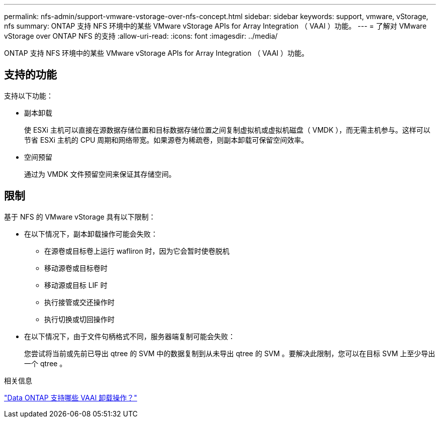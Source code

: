 ---
permalink: nfs-admin/support-vmware-vstorage-over-nfs-concept.html 
sidebar: sidebar 
keywords: support, vmware, vStorage, nfs 
summary: ONTAP 支持 NFS 环境中的某些 VMware vStorage APIs for Array Integration （ VAAI ）功能。 
---
= 了解对 VMware vStorage over ONTAP NFS 的支持
:allow-uri-read: 
:icons: font
:imagesdir: ../media/


[role="lead"]
ONTAP 支持 NFS 环境中的某些 VMware vStorage APIs for Array Integration （ VAAI ）功能。



== 支持的功能

支持以下功能：

* 副本卸载
+
使 ESXi 主机可以直接在源数据存储位置和目标数据存储位置之间复制虚拟机或虚拟机磁盘（ VMDK ），而无需主机参与。这样可以节省 ESXi 主机的 CPU 周期和网络带宽。如果源卷为稀疏卷，则副本卸载可保留空间效率。

* 空间预留
+
通过为 VMDK 文件预留空间来保证其存储空间。





== 限制

基于 NFS 的 VMware vStorage 具有以下限制：

* 在以下情况下，副本卸载操作可能会失败：
+
** 在源卷或目标卷上运行 wafliron 时，因为它会暂时使卷脱机
** 移动源卷或目标卷时
** 移动源或目标 LIF 时
** 执行接管或交还操作时
** 执行切换或切回操作时


* 在以下情况下，由于文件句柄格式不同，服务器端复制可能会失败：
+
您尝试将当前或先前已导出 qtree 的 SVM 中的数据复制到从未导出 qtree 的 SVM 。要解决此限制，您可以在目标 SVM 上至少导出一个 qtree 。



.相关信息
https://kb.netapp.com/Advice_and_Troubleshooting/Data_Storage_Software/ONTAP_OS/What_VAAI_offloaded_operations_are_supported_by_Data_ONTAP%3F["Data ONTAP 支持哪些 VAAI 卸载操作？"]
